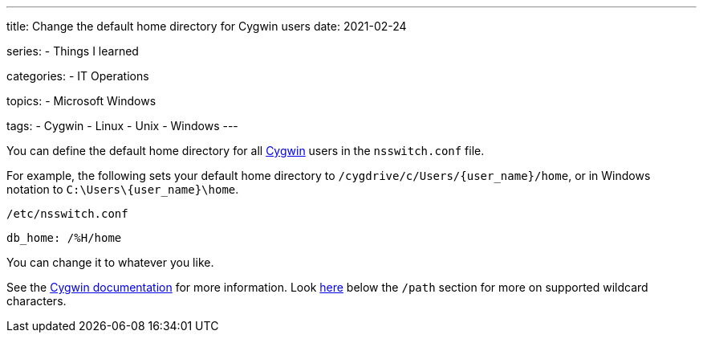 ---
title: Change the default home directory for Cygwin users
date: 2021-02-24

series:
- Things I learned

categories:
- IT Operations

topics:
- Microsoft Windows

tags:
- Cygwin
- Linux
- Unix
- Windows
---

:source-language: shell

:url_cygwin: https://cygwin.com
:url_cygwin_doc_nsswitch: https://cygwin.com/cygwin-ug-net/ntsec.html#ntsec-mapping-nsswitch-home


You can define the default home directory for all {url_cygwin}[Cygwin] users in the `nsswitch.conf` file.

For example, the following sets your default home directory to `/cygdrive/c/Users/{user_name}/home`, or in Windows notation to `C:\Users\\{user_name}\home`.

.`/etc/nsswitch.conf`
----
db_home: /%H/home
----

You can change it to whatever you like.

See the {url_cygwin_doc_nsswitch}[Cygwin documentation] for more information.
Look https://cygwin.com/cygwin-ug-net/ntsec.html#ntsec-mapping-nsswitch-passwd[here] below the `/path` section for more on supported wildcard characters.
